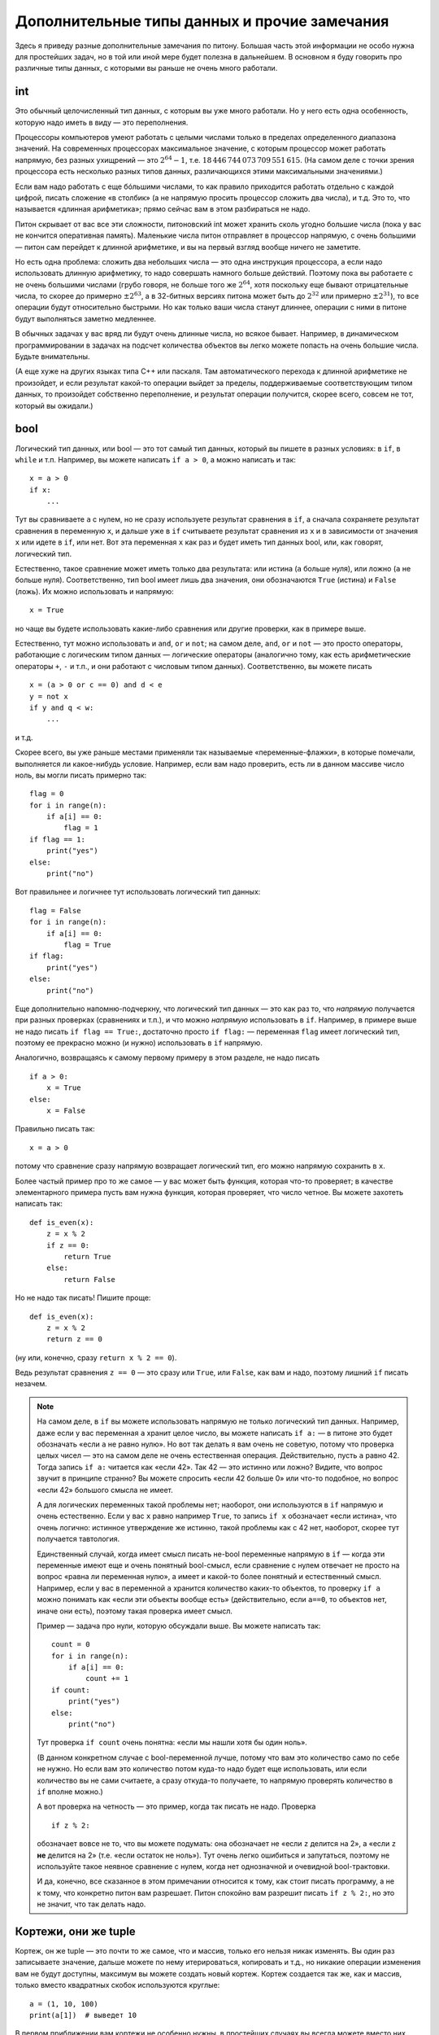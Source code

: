 .. highlight:: python

Дополнительные типы данных и прочие замечания
=============================================

Здесь я приведу разные дополнительные замечания по питону. Большая часть этой информации
не особо нужна для простейших задач, но в той или иной мере будет полезна в дальнейшем.
В основном я буду говорить про различные типы данных, с которыми вы раньше не очень много работали.

int
---

Это обычный целочисленный тип данных, с которым вы уже много работали. Но у него есть одна особенность,
которую надо иметь в виду — это переполнения.

Процессоры компьютеров умеют работать с целыми числами только в пределах определенного диапазона значений.
На современных процессорах максимальное значение, с которым процессор может работать напрямую,
без разных ухищрений — это :math:`2^{64}-1`, т.е. :math:`18\,446\,744\,073\,709\,551\,615`.
(На самом деле с точки зрения процессора есть несколько разных типов данных, различающихся этими максимальными значениями.)

Если вам надо работать с еще бóльшими числами, то как правило приходится работать отдельно с каждой цифрой,
писать сложение «в столбик» (а не напрямую просить процессор сложить два числа), и т.д.
Это то, что называется «длинная арифметика»; прямо сейчас вам в этом разбираться не надо.

Питон скрывает от вас все эти сложности, питоновский int может хранить сколь угодно большие числа
(пока у вас не кончится оперативная память). Маленькие числа питон отправляет в процессор напрямую, с очень большими
— питон сам перейдет к длинной арифметике, и вы на первый взгляд вообще ничего не заметите.

Но есть одна проблема: сложить два небольших числа — это одна инструкция процессора, а если надо использовать
длинную арифметику, то надо совершать намного больше действий. Поэтому пока вы работаете с не очень большими числами
(грубо говоря, не больше того же :math:`2^{64}`, хотя поскольку еще бывают отрицательные числа, то скорее до примерно :math:`\pm2^{63}`,
а в 32-битных версиях питона может быть до :math:`2^{32}` или примерно :math:`\pm2^{31}`), то все операции будут относительно быстрыми.
Но как только ваши числа станут длиннее, операции с ними в питоне будут выполняться заметно медленнее.

В обычных задачах у вас вряд ли будут очень длинные числа, но всякое бывает. 
Например, в динамическом программировании в задачах на подсчет количества объектов
вы легко можете попасть на очень большие числа. Будьте внимательны.

(А еще хуже на других языках типа C++ или паскаля. Там автоматического перехода к длинной арифметике не произойдет,
и если результат какой-то операции выйдет за пределы, поддерживаемые соответствующим типом данных,
то произойдет собственно переполнение, и результат операции получится, скорее всего, совсем не тот,
который вы ожидали.)

bool
----

Логический тип данных, или bool — это тот самый тип данных, который вы пишете в разных условиях: в ``if``, в ``while`` и т.п.
Например, вы можете написать ``if a > 0``, а можно написать и так::

    x = a > 0
    if x:
        ...

Тут вы сравниваете ``a`` с нулем, но не сразу используете результат сравнения в ``if``, а сначала сохраняете результат сравнения
в переменную ``x``, и дальше уже в ``if`` считываете результат сравнения из ``x`` и в зависимости от значения ``x`` или идете в ``if``,
или нет. Вот эта переменная ``x`` как раз и будет иметь тип данных bool, или, как говорят, логический тип.

Естественно, такое сравнение может иметь только два результата: или истина (``a`` больше нуля), или ложно (``a`` не больше нуля).
Соответственно, тип bool имеет лишь два значения, они обозначаются ``True`` (истина) и ``False`` (ложь).
Их можно использовать и напрямую::

    x = True

но чаще вы будете использовать какие-либо сравнения или другие проверки, как в примере выше.

Естественно, тут можно использовать и ``and``, ``or`` и ``not``; на самом деле, ``and``, ``or`` и ``not`` — это просто операторы,
работающие с логическим типом данных — логические операторы (аналогично тому, как есть арифметические операторы ``+``, ``-`` и т.п.,
и они работают с числовым типом данных). Соответственно, вы можете писать

::

    x = (a > 0 or c == 0) and d < e
    y = not x
    if y and q < w:
        ...

и т.д.

Скорее всего, вы уже раньше местами применяли так называемые «переменные-флажки», в которые помечали, выполняется ли какое-нибудь условие. 
Например, если вам надо проверить, есть ли в данном массиве число ноль, вы могли писать примерно так::

    flag = 0
    for i in range(n):
        if a[i] == 0:
            flag = 1
    if flag == 1:
        print("yes")
    else:
        print("no")

Вот правильнее и логичнее тут использовать логический тип данных::

    flag = False
    for i in range(n):
        if a[i] == 0:
            flag = True
    if flag:
        print("yes")
    else:
        print("no")

Еще дополнительно напомню-подчеркну, что логический тип данных — это как раз то, что *напрямую* получается при разных проверках (сравнениях и т.п.),
и что можно *напрямую* использовать в ``if``. Например, в примере выше не надо писать ``if flag == True:``, достаточно просто ``if flag:`` — переменная ``flag`` 
имеет логический тип, поэтому ее прекрасно можно (и нужно) использовать в ``if`` напрямую.

Аналогично, возвращаясь к самому первому примеру в этом разделе, не надо писать

::

    if a > 0:
        x = True
    else:
        x = False

Правильно писать так::

    x = a > 0

потому что сравнение сразу напрямую возвращает логический тип, его можно напрямую сохранить в ``x``.

Более частый пример про то же самое — у вас может быть функция, которая что-то проверяет; в качестве элементарного примера пусть вам нужна функция, которая проверяет,
что число четное. Вы можете захотеть написать так::

    def is_even(x):
        z = x % 2
        if z == 0:
            return True
        else:
            return False

Но не надо так писать! Пишите проще::

    def is_even(x):
        z = x % 2
        return z == 0

(ну или, конечно, сразу ``return x % 2 == 0``).

Ведь результат сравнения ``z == 0`` — это сразу или ``True``, или ``False``, как вам и надо, поэтому лишний ``if`` писать незачем.

.. note::

    На самом деле, в ``if`` вы можете использовать напрямую не только логический тип данных. Например, даже если у вас переменная ``a`` хранит целое число,
    вы можете написать ``if a:`` — в питоне это будет обозначать «если ``a`` не равно нулю». Но вот так делать я вам очень не советую, потому что проверка целых чисел
    — это на самом деле не очень естественная операция. Действительно, пусть ``a`` равно 42. Тогда запись ``if a:`` читается как «если 42». Так 42 — это истинно или ложно?
    Видите, что вопрос звучит в принципе странно? Вы можете спросить «если 42 больше 0» или что-то подобное, но вопрос «если 42» большого смысла не имеет.

    А для логических переменных такой проблемы нет; наоборот, они используются в ``if`` напрямую и очень естественно. Если у вас ``x`` равно например ``True``,
    то запись ``if x`` обозначает «если истина», что очень логично: истинное утверждение же истинно, такой проблемы как с 42 нет, наоборот, скорее тут получается тавтология.

    Единственный случай, когда имеет смысл писать не-bool переменные напрямую в ``if`` — когда эти переменные имеют еще и очень понятный bool-смысл,
    если сравнение с нулем отвечает не просто на вопрос «равна ли переменная нулю», а имеет и какой-то более понятный и естественный смысл.
    Например, если у вас в переменной ``a`` хранится количество каких-то объектов, то проверку ``if a`` можно понимать как «если эти объекты вообще есть»
    (действительно, если ``a==0``, то объектов нет, иначе они есть), поэтому такая проверка имеет смысл.

    Пример — задача про нули, которую обсуждали выше. Вы можете написать так::

        count = 0
        for i in range(n):
            if a[i] == 0:
                count += 1
        if count:
            print("yes")
        else:
            print("no")    

    Тут проверка ``if count`` очень понятна: «если мы нашли хотя бы один ноль».

    (В данном конкретном случае с bool-переменной лучше, потому что вам это количество само по себе не нужно. 
    Но если вам это количество потом куда-то надо будет еще использовать, или если
    количество вы не сами считаете, а сразу откуда-то получаете, то напрямую проверять количество в ``if`` вполне можно.)

    А вот проверка на четность — это пример, когда так писать не надо. Проверка

    ::

        if z % 2:

    обозначает вовсе не то, что вы можете подумать: она обозначает не «если ``z`` делится на 2», а «если ``z`` **не** делится на 2» (т.е. «если остаток не ноль»).
    Тут очень легко ошибиться и запутаться, поэтому не используйте такое неявное сравнение с нулем, когда нет однозначной и очевидной bool-трактовки.

    И да, конечно, все сказанное в этом примечании относится к тому, как стоит писать программу, а не к тому, что конкретно питон вам разрешает.
    Питон спокойно вам разрешит писать ``if z % 2:``, но это не значит, что так делать надо.

Кортежи, они же tuple
---------------------

Кортеж, он же tuple — это почти то же самое, что и массив, только его нельзя никак изменять. Вы один раз записываете значение,
дальше можете по нему итерироваться, копировать и т.д., но никакие операции изменения вам не будут доступны, максимум вы можете создать новый кортеж.
Кортеж создается так же, как и массив, только вместо квадратных скобок используются круглые::

    a = (1, 10, 100)
    print(a[1])  # выведет 10

В первом приближении вам кортежи не особенно нужны, в простейших случаях вы всегда можете вместо них использовать массивы. Но, например,
в словарях (см. ниже) кортежи можно использовать в качестве индексов, а массивы — нет.

Массивы и цикл ``for``
----------------------

В теме про циклы мы обсуждали, что элементы массива можно обойти циклом ``for i in range(len(a))``. Но если вам нужны только значения, а индексы элементов не нужны,
то можно просто писать ``for i in a`` — теперь переменная ``i`` будет последовательно принимать все значения, которые хранятся в ``a``. Например, так можно массив вывести на экран::

    for i in a:
        print(i)

Аналогично можно работать с строками (перебирать все символы) и с кортежами.


Словари
-------

Вы уже знаете массивы — в них элементы индексируются последовательными целыми числами, начиная с нуля. Есть очень похожая на первый взгляд конструкция
— ассоциативные массивы, в питоне они называются «словари». В первом приближении это массив, в котором элементы могут адресоваться примерно чем угодно.
Нам будет в первую очередь интересна возможность в качестве индексов словарей использовать произвольные числа (не обязательно подряд), а также строки.

Пишется это так::

    d = {}  # так создается пустой словарь. В нем нет ни одного элемента
    d[3] = 10  # теперь в словаре только один элемент, но его индекс — 3
    d[17] = 137  # теперь два элемента, с индексами 3 и 17
    d["abc"] = 42  # а теперь три элемента, с индексами 3, 17, и "abc"
    
    # к элементам словаря обращаетесь как к элементам массива:
    print(d[3] + d[17])  
    d["abc"] = d["abc"] + 1

    # конечно, в квадратных скобках можно использовать любые выражения:
    print(d[4 - 1])
    print(d["ab" + "c"])
    s = input()
    d[s] = 10  # индексом будет введенная строка

    # конечно, значениями элементов словаря может быть что угодно
    d[10] = "qwe"  # строка
    d["abc"] = [1, 2, 3]  # массив
    d["qwe"] = {}  # даже другой словарь, и т.д.

    # а вот так можно создать словарь с заранее заданным содержимым:
    pairs = { 
        # через двоеточие задаем индекс и значение
        "(": ")",
        "[": "]",
        "{": "}"
    }
    print(pairs["("])  # выведет )

(Конечно, в реальной программе в каждом конкретном словаре у вас обычно индексами будут или только числа, или только строки. Питон позволяет смешивать типы индексов,
но вам как правило это не будет нужно, а, наоборот, будет неудобно.)

Когда работают со словарями, часто вместо слова «индекс» (массива) говорят «ключ» (словаря). Например, «записать значение ``10`` в словарь ``d`` по ключу ``3``» ­— это значит ``d[3] = 10``.

.. note::

    Помимо чисел и строк, конечно, в качестве индексов можно использовать другие типы данных, но не все. А именно, в качестве индексов
    можно использовать только типы, значения которых невозможно изменить. В частности, массивы или другие словари в качестве индексов использовать нельзя, а вот кортежи (tuple) и bool'ы можно.

Основная операция при работе с массивом — это обход массива, обычно через ``for i in range(len(a))``. Со словарями так просто не получится,
потому что элементы словаря не занумерованы по порядку. Тут есть два способа::

    for key in d:
        ....  # переменная key переберет все ключи словаря
        ....  # дальше что-то делаете с d[key]

или сразу можно перебирать пары (ключ, значение)::

    for key, value in d.items():
        ...

Удалить элемент из словаря можно командой ``del``, например, ``del d[3]``. Проверить, если ли какой-то ключ в словаре — проверкой ``if 3 in d``.

Словари удобно использовать, когда вам надо действительно использовать строки как индексы (например, вы пишете какой-нибудь компилятор, который должен знать информацию
обо всех переменных), или когда интервал возможных числовых значений очень широк, а из них реально используется очень мало. Но не надо использовать словарь, когда достаточно обычного массива;
массив работает побыстрее, и в целом, если вам нужен именно массив, то программа с массивом будет понятнее.